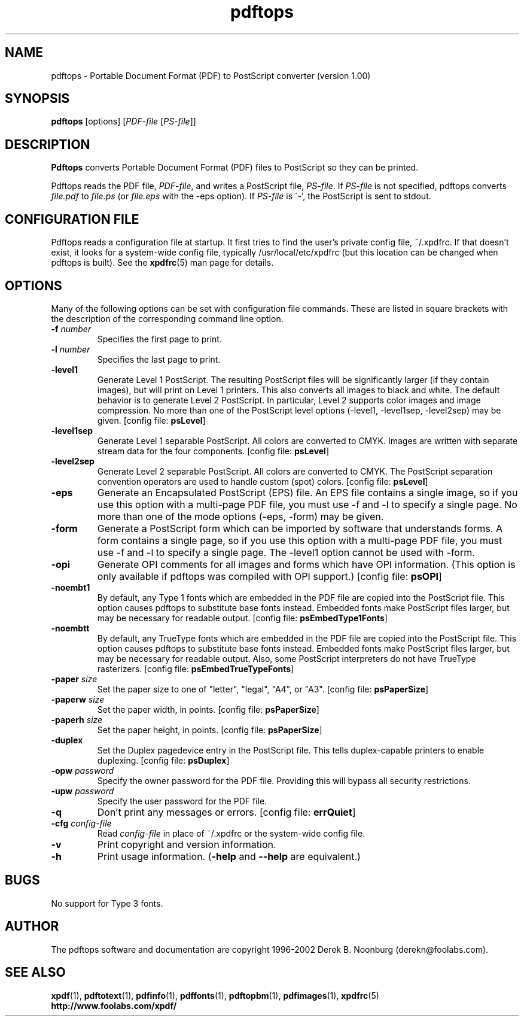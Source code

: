 .\" Copyright 1996 Derek B. Noonburg
.TH pdftops 1 "01 Feb 2002"
.SH NAME
pdftops \- Portable Document Format (PDF) to PostScript converter
(version 1.00)
.SH SYNOPSIS
.B pdftops
[options]
.RI [ PDF-file
.RI [ PS-file ]]
.SH DESCRIPTION
.B Pdftops
converts Portable Document Format (PDF) files to PostScript so they
can be printed.
.PP
Pdftops reads the PDF file,
.IR PDF-file ,
and writes a PostScript file,
.IR PS-file .
If
.I PS-file
is not specified, pdftops converts
.I file.pdf
to
.I file.ps
(or
.I file.eps
with the -eps option).  If 
.I PS-file
is \'-', the PostScript is sent to stdout.
.SH CONFIGURATION FILE
Pdftops reads a configuration file at startup.  It first tries to find
the user's private config file, ~/.xpdfrc.  If that doesn't exist, it
looks for a system-wide config file, typically /usr/local/etc/xpdfrc
(but this location can be changed when pdftops is built).  See the
.BR xpdfrc (5)
man page for details.
.SH OPTIONS
Many of the following options can be set with configuration file
commands.  These are listed in square brackets with the description of
the corresponding command line option.
.TP
.BI \-f " number"
Specifies the first page to print.
.TP
.BI \-l " number"
Specifies the last page to print.
.TP
.B \-level1
Generate Level 1 PostScript.  The resulting PostScript files will be
significantly larger (if they contain images), but will print on Level
1 printers.  This also converts all images to black and white.  The
default behavior is to generate Level 2 PostScript.  In particular,
Level 2 supports color images and image compression.  No more than one
of the PostScript level options (-level1, -level1sep, -level2sep) may
be given.
.RB "[config file: " psLevel ]
.TP
.B \-level1sep
Generate Level 1 separable PostScript.  All colors are converted to
CMYK.  Images are written with separate stream data for the four
components.
.RB "[config file: " psLevel ]
.TP
.B \-level2sep
Generate Level 2 separable PostScript.  All colors are converted to
CMYK.  The PostScript separation convention operators are used to
handle custom (spot) colors.
.RB "[config file: " psLevel ]
.TP
.B \-eps
Generate an Encapsulated PostScript (EPS) file.  An EPS file contains
a single image, so if you use this option with a multi-page PDF file,
you must use -f and -l to specify a single page.  No more than one of
the mode options (-eps, -form) may be given.
.TP
.B \-form
Generate a PostScript form which can be imported by software that
understands forms.  A form contains a single page, so if you use this
option with a multi-page PDF file, you must use -f and -l to specify a
single page.  The -level1 option cannot be used with -form.
.TP
.B \-opi
Generate OPI comments for all images and forms which have OPI
information.  (This option is only available if pdftops was compiled
with OPI support.)
.RB "[config file: " psOPI ]
.TP
.B \-noembt1
By default, any Type 1 fonts which are embedded in the PDF file are
copied into the PostScript file.  This option causes pdftops to
substitute base fonts instead.  Embedded fonts make PostScript files
larger, but may be necessary for readable output.
.RB "[config file: " psEmbedType1Fonts ]
.TP
.B \-noembtt
By default, any TrueType fonts which are embedded in the PDF file are
copied into the PostScript file.  This option causes pdftops to
substitute base fonts instead.  Embedded fonts make PostScript files
larger, but may be necessary for readable output.  Also, some
PostScript interpreters do not have TrueType rasterizers.
.RB "[config file: " psEmbedTrueTypeFonts ]
.TP
.BI \-paper " size"
Set the paper size to one of "letter", "legal", "A4", or "A3".
.RB "[config file: " psPaperSize ]
.TP
.BI \-paperw " size"
Set the paper width, in points.
.RB "[config file: " psPaperSize ]
.TP
.BI \-paperh " size"
Set the paper height, in points.
.RB "[config file: " psPaperSize ]
.TP
.B \-duplex
Set the Duplex pagedevice entry in the PostScript file.  This tells
duplex-capable printers to enable duplexing.
.RB "[config file: " psDuplex ]
.TP
.BI \-opw " password"
Specify the owner password for the PDF file.  Providing this will
bypass all security restrictions.
.TP
.BI \-upw " password"
Specify the user password for the PDF file.
.TP
.B \-q
Don't print any messages or errors.
.RB "[config file: " errQuiet ]
.TP
.BI \-cfg " config-file"
Read
.I config-file
in place of ~/.xpdfrc or the system-wide config file.
.TP
.B \-v
Print copyright and version information.
.TP
.B \-h
Print usage information.
.RB ( \-help
and
.B \-\-help
are equivalent.)
.SH BUGS
No support for Type 3 fonts.
.SH AUTHOR
The pdftops software and documentation are copyright 1996-2002 Derek
B. Noonburg (derekn@foolabs.com).
.SH "SEE ALSO"
.BR xpdf (1),
.BR pdftotext (1),
.BR pdfinfo (1),
.BR pdffonts (1),
.BR pdftopbm (1),
.BR pdfimages (1),
.BR xpdfrc (5)
.br
.B http://www.foolabs.com/xpdf/
